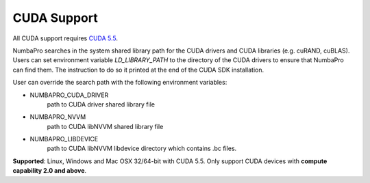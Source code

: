 ------------
CUDA Support
------------

All CUDA support requires `CUDA 5.5 <https://developer.nvidia.com/cuda-toolkit>`_.

NumbaPro searches in the system shared library path for the CUDA drivers and CUDA libraries (e.g. cuRAND, cuBLAS).  Users can set environment variable `LD_LIBRARY_PATH` to the directory of the CUDA drivers to ensure that NumbaPro can find them.  The instruction to do so it printed at the end of the CUDA SDK installation.

User can override the search path with the following environment variables:

- NUMBAPRO_CUDA_DRIVER
    path to CUDA driver shared library file
- NUMBAPRO_NVVM
    path to CUDA libNVVM shared library file
- NUMBAPRO_LIBDEVICE
    path to CUDA libNVVM libdevice directory which contains .bc files.

**Supported**: Linux, Windows and Mac OSX 32/64-bit with CUDA 5.5.  Only support CUDA devices with **compute capability 2.0 and above**.

